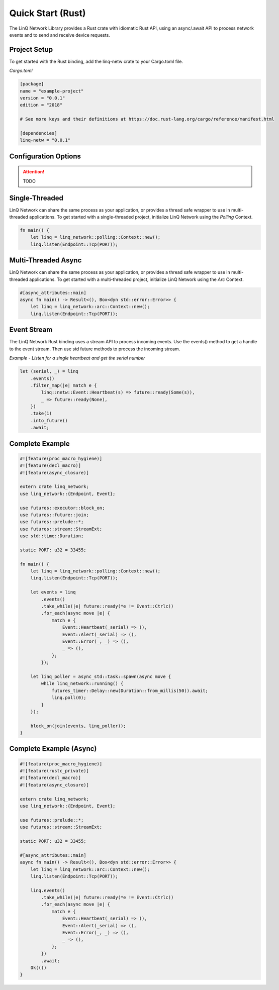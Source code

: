 Quick Start (Rust)
==================

The LinQ Network Library provides a Rust crate with idiomatic Rust API, using an async/.await API to process network events and to send and receive device requests.

Project Setup
-------------

To get started with the Rust binding, add the linq-netw crate to your Cargo.toml file.

*Cargo.toml*

.. code-block:: toml

   [package]
   name = "example-project"
   version = "0.0.1"
   edition = "2018"
   
   # See more keys and their definitions at https://doc.rust-lang.org/cargo/reference/manifest.html
   
   [dependencies]
   linq-netw = "0.0.1"

Configuration Options
---------------------

.. attention:: TODO

Single-Threaded
---------------

LinQ Network can share the same process as your application, or provides a thread safe wrapper to use in multi-threaded applications. To get started with a single-threaded project, initialize LinQ Network using the *Polling* Context.

.. code-block:: rust

   fn main() {
       let linq = linq_network::polling::Context::new();
       linq.listen(Endpoint::Tcp(PORT));

Multi-Threaded Async
--------------------

LinQ Network can share the same process as your application, or provides a thread safe wrapper to use in multi-threaded applications. To get started with a multi-threaded project, initialize LinQ Network using the *Arc* Context.

.. code-block:: rust

   #[async_attributes::main]
   async fn main() -> Result<(), Box<dyn std::error::Error>> {
       let linq = linq_network::arc::Context::new();
       linq.listen(Endpoint::Tcp(PORT));

Event Stream
------------

The LinQ Network Rust binding uses a stream API to process incoming events. Use the events() method to get a handle to the event stream. Then use std future methods to process the incoming stream.

*Example - Listen for a single heartbeat and get the serial number*

.. code-block:: rust

   let (serial, _) = linq
       .events()
       .filter_map(|e| match e {
           linq::netw::Event::Heartbeat(s) => future::ready(Some(s)),
           _ => future::ready(None),
       })
       .take(1)
       .into_future()
       .await;

Complete Example
----------------

.. code-block:: rust


   #![feature(proc_macro_hygiene)]
   #![feature(decl_macro)]
   #![feature(async_closure)]
   
   extern crate linq_network;
   use linq_network::{Endpoint, Event};
   
   use futures::executor::block_on;
   use futures::future::join;
   use futures::prelude::*;
   use futures::stream::StreamExt;
   use std::time::Duration;
   
   static PORT: u32 = 33455;
   
   fn main() {
       let linq = linq_network::polling::Context::new();
       linq.listen(Endpoint::Tcp(PORT));
   
       let events = linq
           .events()
           .take_while(|e| future::ready(*e != Event::Ctrlc))
           .for_each(async move |e| {
               match e {
                   Event::Heartbeat(_serial) => (),
                   Event::Alert(_serial) => (),
                   Event::Error(_, _) => (),
                   _ => (),
               };
           });
   
       let linq_poller = async_std::task::spawn(async move {
           while linq_network::running() {
               futures_timer::Delay::new(Duration::from_millis(50)).await;
               linq.poll(0);
           }
       });
   
       block_on(join(events, linq_poller));
   }

Complete Example (Async)
------------------------


.. code-block:: rust

   #![feature(proc_macro_hygiene)]
   #![feature(rustc_private)]
   #![feature(decl_macro)]
   #![feature(async_closure)]
   
   extern crate linq_network;
   use linq_network::{Endpoint, Event};
   
   use futures::prelude::*;
   use futures::stream::StreamExt;
   
   static PORT: u32 = 33455;
   
   #[async_attributes::main]
   async fn main() -> Result<(), Box<dyn std::error::Error>> {
       let linq = linq_network::arc::Context::new();
       linq.listen(Endpoint::Tcp(PORT));
   
       linq.events()
           .take_while(|e| future::ready(*e != Event::Ctrlc))
           .for_each(async move |e| {
               match e {
                   Event::Heartbeat(_serial) => (),
                   Event::Alert(_serial) => (),
                   Event::Error(_, _) => (),
                   _ => (),
               };
           })
           .await;
       Ok(())
   }
